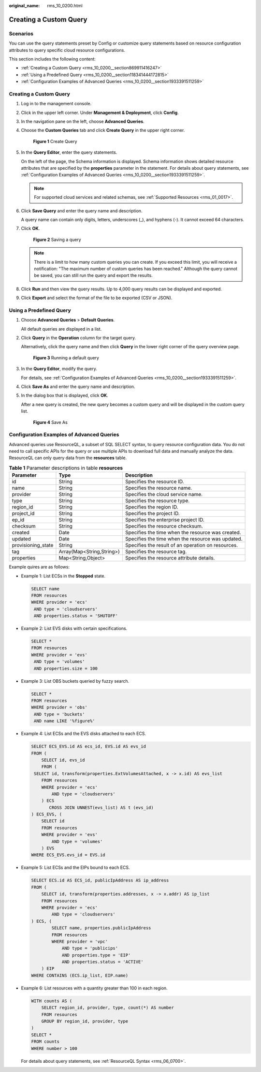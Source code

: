 :original_name: rms_10_0200.html

.. _rms_10_0200:

Creating a Custom Query
=======================

Scenarios
---------

You can use the query statements preset by Config or customize query statements based on resource configuration attributes to query specific cloud resource configurations.

This section includes the following content:

-  :ref:`Creating a Custom Query <rms_10_0200__section869911416247>`
-  :ref:`Using a Predefined Query <rms_10_0200__section118341444172815>`
-  :ref:`Configuration Examples of Advanced Queries <rms_10_0200__section1933391511259>`

.. _rms_10_0200__section869911416247:


Creating a Custom Query
-----------------------

#. Log in to the management console.

#. Click |image1| in the upper left corner. Under **Management & Deployment**, click **Config**.

#. In the navigation pane on the left, choose **Advanced Queries**.

#. Choose the **Custom Queries** tab and click **Create Query** in the upper right corner.


   .. figure:: /_static/images/en-us_image_0000001924943432.png
      :alt: **Figure 1** Create Query

      **Figure 1** Create Query

#. In the **Query Editor**, enter the query statements.

   On the left of the page, the Schema information is displayed. Schema information shows detailed resource attributes that are specified by the **properties** parameter in the statement. For details about query statements, see :ref:`Configuration Examples of Advanced Queries <rms_10_0200__section1933391511259>`.

   .. note::

      For supported cloud services and related schemas, see :ref:`Supported Resources <rms_01_0017>`.

#. Click **Save Query** and enter the query name and description.

   A query name can contain only digits, letters, underscores (_), and hyphens (-). It cannot exceed 64 characters.

#. Click **OK**.


   .. figure:: /_static/images/en-us_image_0000001924872408.png
      :alt: **Figure 2** Saving a query

      **Figure 2** Saving a query

   .. note::

      There is a limit to how many custom queries you can create. If you exceed this limit, you will receive a notification: "The maximum number of custom queries has been reached." Although the query cannot be saved, you can still run the query and export the results.

#. Click **Run** and then view the query results. Up to 4,000 query results can be displayed and exported.

#. Click **Export** and select the format of the file to be exported (CSV or JSON).

.. _rms_10_0200__section118341444172815:

Using a Predefined Query
------------------------

#. Choose **Advanced Queries** > **Default Queries**.

   All default queries are displayed in a list.

#. Click **Query** in the **Operation** column for the target query.

   Alternatively, click the query name and then click **Query** in the lower right corner of the query overview page.


   .. figure:: /_static/images/en-us_image_0000001952151661.png
      :alt: **Figure 3** Running a default query

      **Figure 3** Running a default query

#. In the **Query Editor**, modify the query.

   For details, see :ref:`Configuration Examples of Advanced Queries <rms_10_0200__section1933391511259>`.

#. Click **Save As** and enter the query name and description.

#. In the dialog box that is displayed, click **OK**.

   After a new query is created, the new query becomes a custom query and will be displayed in the custom query list.


   .. figure:: /_static/images/en-us_image_0000001925032772.png
      :alt: **Figure 4** Save As

      **Figure 4** Save As

.. _rms_10_0200__section1933391511259:

Configuration Examples of Advanced Queries
------------------------------------------

Advanced queries use ResourceQL, a subset of SQL SELECT syntax, to query resource configuration data. You do not need to call specific APIs for the query or use multiple APIs to download full data and manually analyze the data. ResourceQL can only query data from the **resources** table.

.. table:: **Table 1** Parameter descriptions in table **resources**

   +--------------------+---------------------------+----------------------------------------------------+
   | Parameter          | Type                      | Description                                        |
   +====================+===========================+====================================================+
   | id                 | String                    | Specifies the resource ID.                         |
   +--------------------+---------------------------+----------------------------------------------------+
   | name               | String                    | Specifies the resource name.                       |
   +--------------------+---------------------------+----------------------------------------------------+
   | provider           | String                    | Specifies the cloud service name.                  |
   +--------------------+---------------------------+----------------------------------------------------+
   | type               | String                    | Specifies the resource type.                       |
   +--------------------+---------------------------+----------------------------------------------------+
   | region_id          | String                    | Specifies the region ID.                           |
   +--------------------+---------------------------+----------------------------------------------------+
   | project_id         | String                    | Specifies the project ID.                          |
   +--------------------+---------------------------+----------------------------------------------------+
   | ep_id              | String                    | Specifies the enterprise project ID.               |
   +--------------------+---------------------------+----------------------------------------------------+
   | checksum           | String                    | Specifies the resource checksum.                   |
   +--------------------+---------------------------+----------------------------------------------------+
   | created            | Date                      | Specifies the time when the resource was created.  |
   +--------------------+---------------------------+----------------------------------------------------+
   | updated            | Date                      | Specifies the time when the resource was updated.  |
   +--------------------+---------------------------+----------------------------------------------------+
   | provisioning_state | String                    | Specifies the result of an operation on resources. |
   +--------------------+---------------------------+----------------------------------------------------+
   | tag                | Array(Map<String,String>) | Specifies the resource tag.                        |
   +--------------------+---------------------------+----------------------------------------------------+
   | properties         | Map<String,Object>        | Specifies the resource attribute details.          |
   +--------------------+---------------------------+----------------------------------------------------+

Example quires are as follows:

-  Example 1: List ECSs in the **Stopped** state.

   .. code-block::

      SELECT name
      FROM resources
      WHERE provider = 'ecs'
       AND type = 'cloudservers'
       AND properties.status = 'SHUTOFF'

-  Example 2: List EVS disks with certain specifications.

   .. code-block::

      SELECT *
      FROM resources
      WHERE provider = 'evs'
       AND type = 'volumes'
       AND properties.size = 100

-  Example 3: List OBS buckets queried by fuzzy search.

   .. code-block::

      SELECT *
      FROM resources
      WHERE provider = 'obs'
       AND type = 'buckets'
       AND name LIKE '%figure%'

-  Example 4: List ECSs and the EVS disks attached to each ECS.

   .. code-block::

      SELECT ECS_EVS.id AS ecs_id, EVS.id AS evs_id
      FROM (
          SELECT id, evs_id
          FROM (
       SELECT id, transform(properties.ExtVolumesAttached, x -> x.id) AS evs_list
          FROM resources
          WHERE provider = 'ecs'
              AND type = 'cloudservers'
          ) ECS
             CROSS JOIN UNNEST(evs_list) AS t (evs_id)
      ) ECS_EVS, (
          SELECT id
          FROM resources
          WHERE provider = 'evs'
              AND type = 'volumes'
          ) EVS
      WHERE ECS_EVS.evs_id = EVS.id

-  Example 5: List ECSs and the EIPs bound to each ECS.

   .. code-block::

      SELECT ECS.id AS ECS_id, publicIpAddress AS ip_address
      FROM (
          SELECT id, transform(properties.addresses, x -> x.addr) AS ip_list
          FROM resources
          WHERE provider = 'ecs'
              AND type = 'cloudservers'
      ) ECS, (
              SELECT name, properties.publicIpAddress
              FROM resources
              WHERE provider = 'vpc'
                  AND type = 'publicips'
                  AND properties.type = 'EIP'
                  AND properties.status = 'ACTIVE'
          ) EIP
      WHERE CONTAINS (ECS.ip_list, EIP.name)

-  Example 6: List resources with a quantity greater than 100 in each region.

   .. code-block::

      WITH counts AS (
          SELECT region_id, provider, type, count(*) AS number
          FROM resources
          GROUP BY region_id, provider, type
      )
      SELECT *
      FROM counts
      WHERE number > 100

   For details about query statements, see :ref:`ResourceQL Syntax <rms_06_0700>`.

.. |image1| image:: /_static/images/en-us_image_0000001711484518.png
